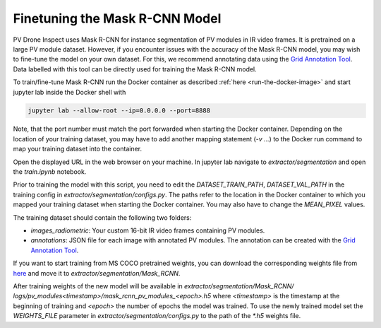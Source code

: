 Finetuning the Mask R-CNN Model
===============================

PV Drone Inspect uses Mask R-CNN for instance segmentation of PV modules in IR video frames. It is pretrained on a large PV module dataset. However, if you encounter issues with the accuracy of the Mask R-CNN model, you may wish to fine-tune the model on your own dataset. For this, we recommend annotating data using the `Grid Annotation Tool <https://github.com/LukasBommes/Grid-Annotation-Tool>`_. Data labelled with this tool can be directly used for training the Mask R-CNN model.

To train/fine-tune Mask R-CNN run the Docker container as described :ref:`here <run-the-docker-image>` and start jupyter lab inside the Docker shell with

.. code-block:: console

  jupyter lab --allow-root --ip=0.0.0.0 --port=8888
 
Note, that the port number must match the port forwarded when starting the Docker container. Depending on the location of your training dataset, you may have to add another mapping statement (`-v ...`) to the Docker run command to map your training dataset into the container.

Open the displayed URL in the web browser on your machine. In jupyter lab navigate to `extractor/segmentation` and open the `train.ipynb` notebook.

Prior to training the model with this script, you need to edit the `DATASET_TRAIN_PATH`, `DATASET_VAL_PATH` in the training config in `extractor/segmentation/configs.py`. The paths refer to the location in the Docker container to which you mapped your training dataset when starting the Docker container. You may also have to change the `MEAN_PIXEL` values.

The training dataset should contain the following two folders:

- `images_radiometric`: Your custom 16-bit IR video frames containing PV modules.
- `annotations`: JSON file for each image with annotated PV modules. The annotation can be created with the `Grid Annotation Tool <https://github.com/LukasBommes/Grid-Annotation-Tool>`_.

If you want to start training from MS COCO pretrained weights, you can download the corresponding weights file from `here <https://drive.google.com/file/d/1x-Q79OxMqoFaXLh6IguB1UCV4RZys49J/view?usp=sharing>`_ and move it to `extractor/segmentation/Mask_RCNN`.

After training weights of the new model will be available in `extractor/segmentation/Mask_RCNN/ logs/pv_modules\<timestamp\>/mask_rcnn_pv_modules_\<epoch\>.h5` where `<timestamp>` is the timestamp at the beginning of training and `<epoch>` the number of epochs the model was trained. To use the newly trained model set the `WEIGHTS_FILE` parameter in `extractor/segmentation/configs.py` to the path of the `*.h5` weights file.
